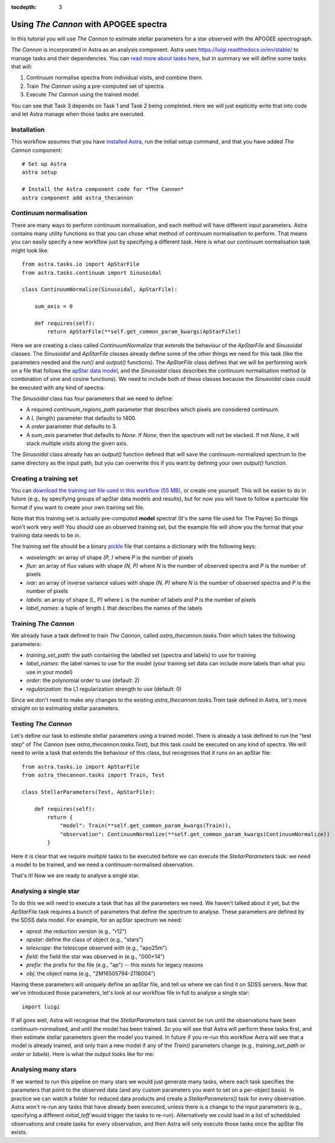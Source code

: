 
.. _astra-tutorials:

.. role:: header_no_toc
  :class: class_header_no_toc

.. title:: Using The Cannon with APOGEE spectra

:tocdepth: 3

Using *The Cannon* with APOGEE spectra
===================================

In this tutorial you will use *The Cannon* to estimate stellar parameters for a star observed with the APOGEE spectrograph.

*The Cannon* is incorporated in Astra as an analysis component. Astra uses `<https://luigi.readthedocs.io/en/stable/>`_ to manage tasks and their dependencies. You can `read more about tasks here <../tasks.html>`_, but in summary we will define some tasks that will::

1. Continuum normalise spectra from individual visits, and combine them.

2. Train *The Cannon* using a pre-computed set of spectra.

3. Execute *The Cannon* using the trained model.

You can see that Task 3 depends on Task 1 and Task 2 being completed. Here we will just explicitly write that into code and let Astra manage when those tasks are executed. 


Installation
~~~~~~~~~~~~

This workflow assumes that you have `installed Astra <../install.html>`_, run the initial setup command, and that you have added *The Cannon* component::

  # Set up Astra
  astra setup

  # Install the Astra component code for *The Cannon*
  astra component add astra_thecannon 


Continuum normalisation
~~~~~~~~~~~~~~~~~~~~~~~

There are many ways to perform continuum normalisation, and each method will have different input parameters. Astra contains many utility functions so that you can chose what method of continuum normalisation to perform. That means you can easily specify a new workflow just by specifying a different task. Here is what our continuum normalisation task might look like::

  from astra.tasks.io import ApStarFile
  from astra.tasks.continuum import Sinusoidal

  class ContinuumNormalize(Sinusoidal, ApStarFile):

      sum_axis = 0

      def requires(self):
          return ApStarFile(**self.get_common_param_kwargs(ApStarFile))

Here we are creating a class called `ContinuumNormalize` that extends the behaviour of the `ApStarFile` and `Sinusoidal` classes. The `Sinusoidal` and `ApStarFile` classes already define some of the other things we need for this task (like the parameters needed and the `run()` and `output()` functions). The `ApStarFile` class defines that we will be performing work on a file that follows the `apStar data model <https://data.sdss.org/datamodel/files/>`_, and the `Sinusoidal` class describes the continuum normalisation method (a combination of sine and cosine functions). We need to include both of these classes because the `Sinusoidal` class could be executed with any kind of spectra.

The `Sinusoidal` class has four parameters that we need to define:

- A required `continuum_regions_path` parameter that describes which pixels are considered continuum.
- A `L` (length) parameter that defaults to 1400.
- A `order` parameter that defaults to 3.
- A `sum_axis` parameter that defaults to `None`. If `None`, then the spectrum will not be stacked. If not `None`, it will stack multiple visits along the given axis.

The `Sinusoidal` class already has an `output()` function defined that will save the continuum-normalized spectrum to the same directory as the input path, but you can overwrite this if you want by defining your own `output()` function.


Creating a training set
~~~~~~~~~~~~~~~~~~~~~~~

You can `download the training set file used in this workflow (55 MB) <https://drive.google.com/file/d/1RfhkyZBKY3he6sTSM67KPQfVfMnIg_cs/view?usp=sharing>`_, or create one yourself. This will be easier to do in future (e.g., by specifying groups of apStar data models and results), but for now you will have to follow a particular file format if you want to create your own training set file.

Note that this training set is actually pre-computed **model** spectra! (It's the same file used for The Payne) So things won't work very well! You should use an observed training set, but the example file will show you the format that your training data needs to be in.

The training set file should be a binary `pickle <https://docs.python.org/3/library/pickle.html>`_ file that contains a dictionary with the following keys:

- `wavelength`: an array of shape `(P, )` where `P` is the number of pixels
- `flux`: an array of flux values with shape `(N, P)` where `N` is the number of observed spectra and `P` is the number of pixels
- `ivar`: an array of inverse variance values with shape `(N, P)` where `N` is the number of observed spectra and `P` is the number of pixels
- `labels`: an array of shape `(L, P)` where `L` is the number of labels and `P` is the number of pixels
- `label_names`: a tuple of length `L` that describes the names of the labels


Training *The Cannon*
~~~~~~~~~~~~~~~~~~~~

We already have a task defined to train *The Cannon*, called `astra_thecannon.tasks.Train` which takes the following parameters:

- `training_set_path`: the path containing the labelled set (spectra and labels) to use for training 
- `label_names`: the label names to use for the model (your training set data can include more labels than what you use in your model)
- `order`: the polynomial order to use (default: 2)
- `regularization`: the L1 regularization strength to use (default: 0)

Since we don't need to make any changes to the existing `astra_thecannon.tasks.Train` task defined in Astra, let's move straight on to estimating stellar parameters.


Testing *The Cannon*
~~~~~~~~~~~~~~~~~~~

Let's define our task to estimate stellar parameters using a trained model. There is already a task defined to run the "test step" of *The Cannon* (see `astra_thecannon.tasks.Test`), but this task could be executed on any kind of spectra. We will need to write a task that extends the behaviour of this class, but recognises that it runs on an apStar file::

    from astra.tasks.io import ApStarFile
    from astra_thecannon.tasks import Train, Test

    class StellarParameters(Test, ApStarFile):

        def requires(self):
            return {
                "model": Train(**self.get_common_param_kwargs(Train)),
                "observation": ContinuumNormalize(**self.get_common_param_kwargs(ContinuumNormalize))
            }

Here it is clear that we require *multiple* tasks to be executed before we can execute the `StellarParameters` task: we need a model to be trained, and we need a continuum-normalised observation.

That's it! Now we are ready to analyse a single star.


Analysing a single star
~~~~~~~~~~~~~~~~~~~~~~~

To do this we will need to execute a task that has all the parameters we need. We haven't talked about it yet, but the `ApStarFile` task requires a bunch of parameters that define the spectrum to analyse. These parameters are defined by the SDSS data model. For example, for an apStar spectrum we need:

- `apred`: the reduction version (e.g., "r12")
- `apstar`: define the class of object (e.g., "stars")
- `telescope`: the telescope observed with (e.g., "apo25m")
- `field`: the field the star was observed in (e.g., "000+14")
- `prefix`: the prefix for the file (e.g., "ap") -- this exists for legacy reasons
- `obj`: the object name (e.g., "2M16505794-2118004")

Having these parameters will uniquely define an apStar file, and tell us where we can find it on SDSS servers. Now that we've introduced those parameters, let's look at our workflow file in full to analyse a single star::

    import luigi


If all goes well, Astra will recognise that the `StellarParameters` task cannot be run until the observations have been continuum-normalised, and until the model has been trained. So you will see that Astra will perform these tasks first, and then estimate stellar parameters given the model you trained. In future if you re-run this workflow Astra will see that a model is already trained, and only train a new model if any of the `Train()` parameters change (e.g., `training_set_path` or `order` or `labels`). Here is what the output looks like for me::



Analysing many stars
~~~~~~~~~~~~~~~~~~~~

If we wanted to run this pipeline on many stars we would just generate many tasks, where each task specifies the parameters that point to the observed data (and any custom parameters you want to set on a per-object basis). In practice we can watch a folder for reduced data products and create a `StellarParameters()` task for every observation. Astra won't re-run any tasks that have already been executed, unless there is a change to the input parameters (e.g., specifying a different `initial_teff` would trigger the tasks to re-run). Alternatively we could load in a list of schedduled observations and create tasks for every observation, and then Astra will only execute those tasks once the apStar file exists. 
